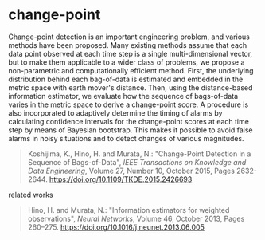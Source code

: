 * change-point

Change-point detection is an important engineering problem, and
various methods have been proposed. Many existing methods assume that
each data point observed at each time step is a single
multi-dimensional vector, but to make them applicable to a wider class
of problems, we propose a non-parametric and computationally efficient
method. First, the underlying distribution behind each bag-of-data is
estimated and embedded in the metric space with earth mover's
distance. Then, using the distance-based information estimator, we
evaluate how the sequence of bags-of-data varies in the metric space
to derive a change-point score. A procedure is also incorporated to
adaptively determine the timing of alarms by calculating confidence
intervals for the change-point scores at each time step by means of
Bayesian bootstrap. This makes it possible to avoid false alarms in
noisy situations and to detect changes of various magnitudes.

#+begin_quote
Koshijima, K., Hino, H. and Murata, N.:
"Change-Point Detection in a Sequence of Bags-of-Data",
/IEEE Transactions on Knowledge and Data Engineering/,
Volume 27, Number 10, October 2015, Pages 2632-2644.
[[https://doi.org/10.1109/TKDE.2015.2426693]]
#+end_quote

related works
#+begin_quote
Hino, H. and Murata, N.:
"Information estimators for weighted observations",
/Neural Networks/,
Volume 46, October 2013, Pages 260–275.
[[https://doi.org/10.1016/j.neunet.2013.06.005]]
#+end_quote

